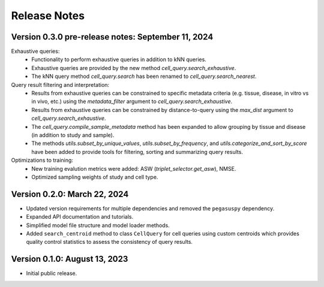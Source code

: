 Release Notes
===============================================================================

Version 0.3.0 pre-release notes:  September 11, 2024
-------------------------------------------------------------------------------

Exhaustive queries: 
  + Functionality to perform exhaustive queries in addition to kNN queries.
  + Exhaustive queries are provided by the new method
    `cell_query.search_exhaustive`.
  + The kNN query method `cell_query.search` has been renamed to
    `cell_query.search_nearest`.

Query result filtering and interpretation:
  + Results from exhaustive queries can be constrained to specific
    metadata criteria (e.g.  tissue, disease, in vitro vs in vivo, etc.)
    using the `metadata_filter` argument to `cell_query.search_exhaustive`.
  + Results from exhaustive queries can be constrained by distance-to-query
    using the `max_dist` argument to `cell_query.search_exhaustive`.
  + The `cell_query.compile_sample_metadata` method has been expanded to
    allow grouping by tissue and disease (in addition to study and sample).
  + The methods `utils.subset_by_unique_values`, `utils.subset_by_frequency`,
    and `utils.categorize_and_sort_by_score` have been added to provide
    tools for filtering, sorting and summarizing query results.

Optimizations to training:
  + New training evalution metrics were added: ASW (`triplet_selector.get_asw`),
    NMSE.
  + Optimized sampling weights of study and cell type.


Version 0.2.0:  March 22, 2024
------------------------------------------------------------------------

+ Updated version requirements for multiple dependencies and removed
  the ``pegasuspy`` dependency.
+ Expanded API documentation and tutorials.
+ Simplified model file structure and model loader methods.
+ Added ``search_centroid`` method to class ``CellQuery`` for cell
  queries using custom centroids which provides quality control
  statistics to assess the consistency of query results.


Version 0.1.0:  August 13, 2023
------------------------------------------------------------------------

+ Initial public release.
